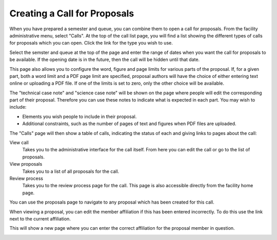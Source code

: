 Creating a Call for Proposals
=============================

When you have prepared a semester and queue, you can combine them
to open a call for proposals.
From the facility administrative menu, select "Calls".
At the top of the call list page, you will find a list
showing the different types of calls for proposals which
you can open.
Click the link for the type you wish to use.

.. image:: image/call_list_empty.png

Select the semster and queue at the top of the page and enter
the range of dates when you want the call for proposals to be
available.  If the opening date is in the future, then the call
will be hidden until that date.

This page also allows you to configure the word, figure and page limits
for various parts of the proposal.
If, for a given part, both a word limit and a PDF page limit are
specified, proposal authors will have the choice of either
entering text online or uploading a PDF file.
If one of the limits is set to zero, only the other choice
will be available.

The "technical case note" and "science case note" will be shown
on the page where people will edit the corresponding part of their
proposal.  Therefore you can use these notes to indicate what is
expected in each part.  You may wish to include:

* Elements you wish people to include in their proposal.

* Additional constraints, such as the number of pages of text and
  figures when PDF files are uploaded.

.. image:: image/call_new.png

The "Calls" page will then show a table of calls,
indicating the status of each and giving links to
pages about the call:

View call
    Takes you to the administrative interface for the call itself.
    From here you can edit the call or go to the list of proposals.

View proposals
    Takes you to a list of all proposals for the call.

Review process
    Takes you to the review process page for the call.
    This page is also accessible directly from the facility
    home page.

.. image:: image/call_list.png

You can use the proposals page to navigate to any proposal
which has been created for this call.

.. image:: image/call_proposals.png

When viewing a proposal, you can edit the member affiliation if this
has been entered incorrectly.
To do this use the link next to the current affiliation.

.. image:: image/proposal_mem_aff_link.png

This will show a new page where you can enter the correct
affiliation for the proposal member in question.

.. image:: image/proposal_mem_aff_edit.png
